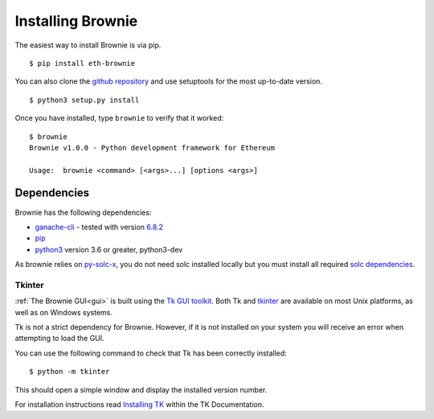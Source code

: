 .. _install:

==================
Installing Brownie
==================

The easiest way to install Brownie is via pip.

::

    $ pip install eth-brownie

You can also clone the `github repository <https://github.com/iamdefinitelyahuman/brownie>`__ and use setuptools for the most up-to-date version.

::

    $ python3 setup.py install

Once you have installed, type ``brownie`` to verify that it worked:

::

    $ brownie
    Brownie v1.0.0 - Python development framework for Ethereum

    Usage:  brownie <command> [<args>...] [options <args>]

Dependencies
============

Brownie has the following dependencies:

* `ganache-cli <https://github.com/trufflesuite/ganache-cli>`_ - tested with version `6.8.2 <https://github.com/trufflesuite/ganache-cli/releases/tag/v6.8.2>`_
* `pip <https://pypi.org/project/pip/>`_
* `python3 <https://www.python.org/downloads/release/python-368/>`_ version 3.6 or greater, python3-dev

As brownie relies on `py-solc-x <https://github.com/iamdefinitelyahuman/py-solc-x>`_, you do not need solc installed locally but you must install all required `solc dependencies <https://solidity.readthedocs.io/en/latest/installing-solidity.html#binary-packages>`_.


.. _install-tk:

Tkinter
-------

:ref:`The Brownie GUI<gui>` is built using the `Tk GUI toolkit <https://tcl.tk/>`_. Both Tk and `tkinter <https://docs.python.org/3.8/library/tkinter.html>`_ are available on most Unix platforms, as well as on Windows systems.

Tk is not a strict dependency for Brownie. However, if it is not installed on your system you will receive an error when attempting to load the GUI.

You can use the following command to check that Tk has been correctly installed:

::

    $ python -m tkinter

This should open a simple window and display the installed version number.

For installation instructions read `Installing TK <https://tkdocs.com/tutorial/install.html>`_ within the TK Documentation.
